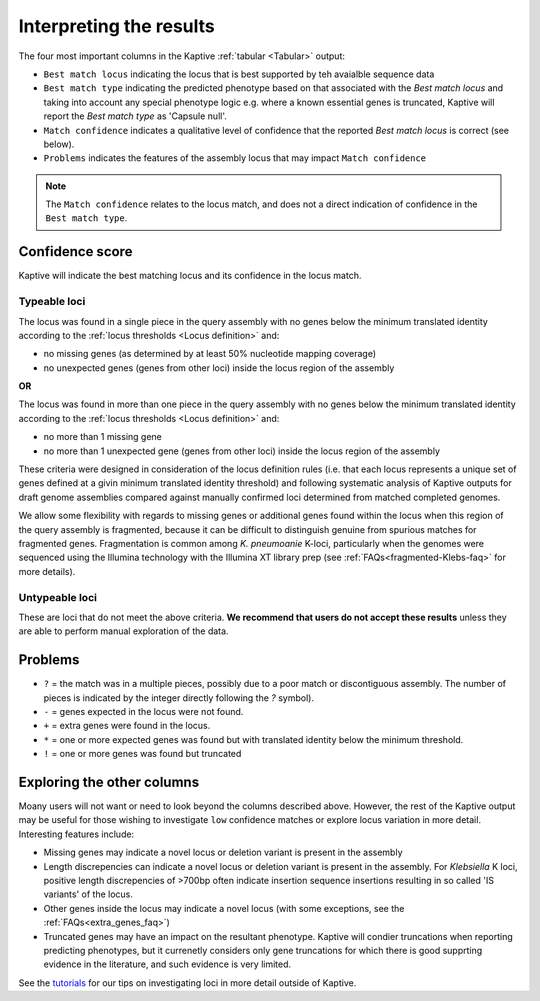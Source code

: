 
**************************************
Interpreting the results
**************************************

The four most important columns in the Kaptive :ref:`tabular <Tabular>` output:

* ``Best match locus`` indicating the locus that is best supported by teh avaialble sequence data
* ``Best match type`` indicating the predicted phenotype based on that associated with the `Best match locus` and taking into account any special phenotype logic e.g. where a known essential genes is truncated, Kaptive will report the `Best match type` as 'Capsule null'. 
* ``Match confidence`` indicates a qualitative level of confidence that the reported `Best match locus` is correct (see below).
* ``Problems`` indicates the features of the assembly locus that may impact ``Match confidence``

.. note::
  The ``Match confidence`` relates to the locus match, and does not a direct indication of confidence in the ``Best match type``.  



Confidence score  
=================
Kaptive will indicate the best matching locus and its confidence in the locus match.


Typeable loci
---------------------

The locus was found in a single piece in the query assembly with no genes below the minimum translated identity
according to the :ref:`locus thresholds <Locus definition>` and:

* no missing genes (as determined by at least 50% nucleotide mapping coverage)
* no unexpected genes (genes from other loci) inside the locus region of the assembly

**OR**

The locus was found in more than one piece in the query assembly with no genes below the minimum translated identity
according to the :ref:`locus thresholds <Locus definition>` and:

* no more than 1 missing gene  
* no more than 1 unexpected gene (genes from other loci) inside the locus region of the assembly

These criteria were designed in consideration of the locus definition rules (i.e. that each locus represents a unique set of genes defined at a givin minimum translated identity threshold) and following systematic analysis of Kaptive outputs for draft genome assemblies compared against manually confirmed loci determined from matched completed genomes.

We allow some flexibility with regards to missing genes or additional genes found within the locus when this region of the query assembly is fragmented, because it can be difficult to distinguish genuine from spurious matches for fragmented genes. Fragmentation is common among *K. pneumoanie* K-loci, particularly when the genomes were sequenced using the Illumina technology with the Illumina XT library prep (see :ref:`FAQs<fragmented-Klebs-faq>` for more details).  




Untypeable loci
-----------------------

These are loci that do not meet the above criteria. **We recommend that users do not accept these results** unless
they are able to perform manual exploration of the data.


Problems
=========
* ``?`` = the match was in a multiple pieces, possibly due to a poor match or discontiguous assembly. The number of pieces is indicated by the integer directly following the `?` symbol).
* ``-`` = genes expected in the locus were not found.
* ``+`` = extra genes were found in the locus.
* ``*`` = one or more expected genes was found but with translated identity below the minimum threshold.
* ``!`` = one or more genes was found but truncated


Exploring the other columns
=============================

Moany users will not want or need to look beyond the columns described above. However, the rest of the Kaptive output may be useful for those wishing to investigate ``low`` confidence matches or explore locus variation in more detail. Interesting features include:

* Missing genes may indicate a novel locus or deletion variant is present in the assembly
* Length discrepencies can indicate a novel locus or deletion variant is present in the assembly. For *Klebsiella* K loci, positive length discrepencies of >700bp often indicate insertion sequence insertions resulting in so called 'IS variants' of the locus.   
* Other genes inside the locus may indicate a novel locus (with some exceptions, see the :ref:`FAQs<extra_genes_faq>`)
* Truncated genes may have an impact on the resultant phenotype. Kaptive will condier truncations when reporting predicting phenotypes, but it currenetly considers only gene truncations for which there is good supprting evidence in the literature, and such evidence is very limited.  


See the `tutorials <https://klebnet.org/training/>`_ for our tips on investigating loci in more detail outside of Kaptive.

